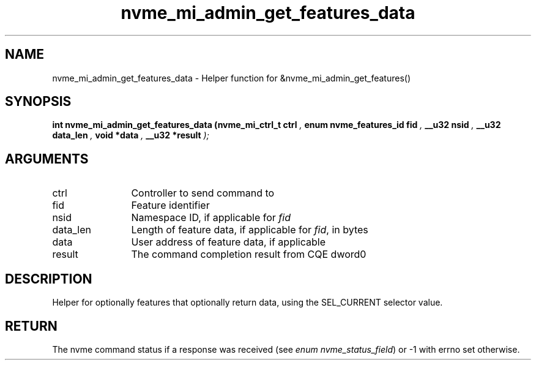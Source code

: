 .TH "nvme_mi_admin_get_features_data" 9 "nvme_mi_admin_get_features_data" "January 2023" "libnvme API manual" LINUX
.SH NAME
nvme_mi_admin_get_features_data \- Helper function for &nvme_mi_admin_get_features()
.SH SYNOPSIS
.B "int" nvme_mi_admin_get_features_data
.BI "(nvme_mi_ctrl_t ctrl "  ","
.BI "enum nvme_features_id fid "  ","
.BI "__u32 nsid "  ","
.BI "__u32 data_len "  ","
.BI "void *data "  ","
.BI "__u32 *result "  ");"
.SH ARGUMENTS
.IP "ctrl" 12
Controller to send command to
.IP "fid" 12
Feature identifier
.IP "nsid" 12
Namespace ID, if applicable for \fIfid\fP
.IP "data_len" 12
Length of feature data, if applicable for \fIfid\fP, in bytes
.IP "data" 12
User address of feature data, if applicable
.IP "result" 12
The command completion result from CQE dword0
.SH "DESCRIPTION"
Helper for optionally features that optionally return data, using the
SEL_CURRENT selector value.
.SH "RETURN"
The nvme command status if a response was received (see
\fIenum nvme_status_field\fP) or -1 with errno set otherwise.
